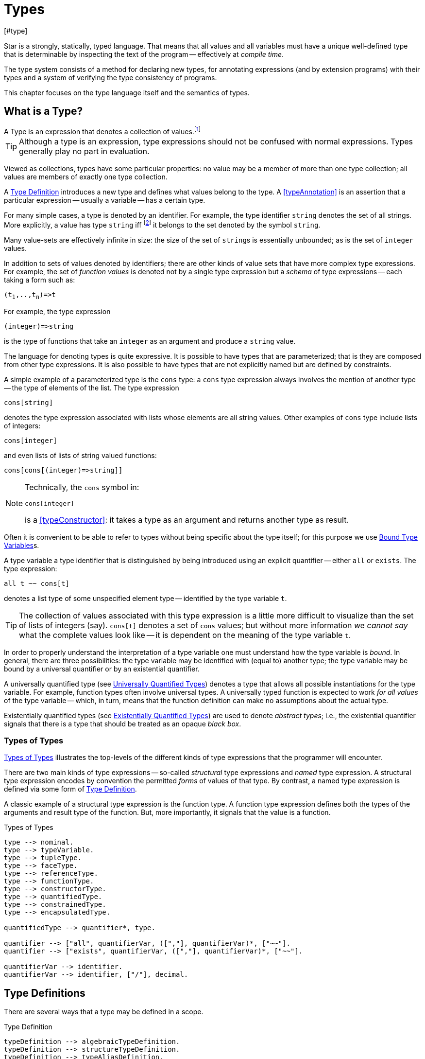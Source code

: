 = Types
[#type]

(((type system)))
Star is a strongly, statically, typed language. That means that all
values and all variables must have a unique well-defined type that is
determinable by inspecting the text of the program -- effectively at
_compile time_.

The type system consists of a method for declaring new types, for
annotating expressions (and by extension programs) with their types and
a system of verifying the type consistency of programs.

This chapter focuses on the type language itself and the semantics of
types.

== What is a Type?

[sidebar]
A Type is an expression that denotes a collection of
values.footnote:[Not a set of values: some collections are not sets.]

TIP: Although a type is an expression, type expressions should not be
confused with normal expressions. Types generally play no part in
evaluation.

Viewed as collections, types have some particular properties: no value
may be a member of more than one type collection; all values are
members of exactly one type collection.

A <<typeDefinition>> introduces a new type and defines what values
belong to the type. A <<typeAnnotation>> is an assertion that a
particular expression -- usually a variable -- has a certain type.

For many simple cases, a type is denoted by an identifier. For
example, the type identifier `string` denotes the set of all
strings. More explicitly, a value has type `string`
iff footnote:[The term "iff" means "if and only if".] it belongs to the
set denoted by the symbol `string`.

Many value-sets are effectively infinite in size: the size of the set
of ``string``s is essentially unbounded; as is the set of
`integer` values.

In addition to sets of values denoted by identifiers; there are other
kinds of value sets that have more complex type expressions. For
example, the set of _function values_ is denoted not by a single type
expression but a _schema_ of type expressions -- each taking a form
such as:

[source,star,subs="quotes"]
----
(t~1~,..,t~n~)=>t
----

For example, the type expression
[source,star]
----
(integer)=>string
----

is the type of functions that take an `integer` as an argument
and produce a `string` value.

The language for denoting types is quite expressive. It is possible to
have types that are parameterized; that is they are composed from
other type expressions. It is also possible to have types that are not
explicitly named but are defined by constraints.

A simple example of a parameterized type is the `cons` type: a
`cons` type expression always involves the mention of another
type -- the type of elements of the list. The type expression
[source,star]
----
cons[string]
----

denotes the type expression associated with lists whose elements are
all string values. Other examples of `cons` type include lists of
integers:
[source,star]
----
cons[integer]
----

and even lists of lists of string valued functions:
[source,star]
----
cons[cons[(integer)=>string]]
----

[NOTE]
====
Technically, the `cons` symbol in:
[source,star]
----
cons[integer]
----
(((type function)))
is a <<typeConstructor>>: it takes a type as an argument and
returns another type as result.
====

Often it is convenient to be able to refer to types without
being specific about the type itself; for this purpose we use
<<typeVariable>>s.

A type variable a type identifier that is distinguished by being
introduced using an explicit quantifier -- either `all` or
`exists`.  The type expression:
[source,star]
----
all t ~~ cons[t]
----
denotes a list type of some unspecified element type -- identified by
the type variable `t`.

TIP: The collection of values associated with this type expression is a little
more difficult to visualize than the set of lists of integers (say). `cons[t]`
denotes a set of `cons` values; but without more information _we cannot say_
what the complete values look like -- it is dependent on the meaning of the type
variable `t`.

In order to properly understand the interpretation of a type variable
one must understand how the type variable is _bound_. In general,
there are three possibilities: the type variable may be identified
with (equal to) another type; the type variable may be bound by a
universal quantifier or by an existential quantifier.

A universally quantified type (see <<universalType>>) denotes a type
that allows all possible instantiations for the type variable. For
example, function types often involve universal types. A universally
typed function is expected to work _for all values_ of the type
variable -- which, in turn, means that the function definition can
make no assumptions about the actual type.

Existentially quantified types (see <<existentialType>>) are used to
denote _abstract types_; i.e., the existential quantifier signals
that there is a type that should be treated as an opaque _black
box_.

=== Types of Types

(((type expressions)))
(((forms of types)))
<<typeFig>> illustrates the top-levels of the different kinds of
type expressions that the programmer will encounter.

There are two main kinds of type expressions -- so-called
_structural_ type expressions and _named_ type expression. A
structural type expression encodes by convention the permitted
_forms_ of values of that type. By contrast, a named type
expression is defined via some form of <<typeDefinition>>.

A classic example of a structural type expression is the function
type. A function type expression defines both the types of the
arguments and result type of the function. But, more importantly, it
signals that the value is a function.

[#typeFig]
.Types of Types
[source,star]
----
type --> nominal.
type --> typeVariable.
type --> tupleType.
type --> faceType.
type --> referenceType.
type --> functionType.
type --> constructorType.
type --> quantifiedType.
type --> constrainedType.
type --> encapsulatedType.

quantifiedType --> quantifier*, type.

quantifier --> ["all", quantifierVar, ([","], quantifierVar)*, ["~~"].
quantifier --> ["exists", quantifierVar, ([","], quantifierVar)*, ["~~"].

quantifierVar --> identifier.
quantifierVar --> identifier, ["/"], decimal.
----

== Type Definitions

(((type definition)))
There are several ways that a type may be defined in a scope.

[#typeDefinition]
.Type Definition
[source,star]
----
typeDefinition --> algebraicTypeDefinition.
typeDefinition --> structureTypeDefinition.
typeDefinition --> typeAliasDefinition.
typeDefinition --> typeExistsDefinition.
----

=== Algebraic Type Definition
[#algebraicTypeDefinition]
An algebraic type definition is a statement that defines a type in
terms of different constructors for the type. There are two kinds of
constructors: enumerated symbols and positional constructor functions:

[#algebraicTypeDefFig]
.Algebraic Type Definition
[source,star]
----
algebraicTypeDefinition --> typeTemplate ["::="], constructor, (["|"], constructor)*.
algebraicTypeDefinition --> quantifier*, algebraicTypeDefinition.

typeTemplate --> identifier.
typeTemplate --> identifier, ["["], identifier*, ["]"].

constructor --> ["."], identifier.
constructor --> ["."], identifier, tupleType.
----

An algebraic type definition is a statement that introduces a new
type; it also defines the possible values associated with the type.

As illustrated in <<algebraicTypeDefFig>>, an algebraic type definition
introduces the new type and defines one or more constructors -- separated by the
`|` operator.

A constructor is a specification of a value of a type;
i.e., constructors _paint a picture_ of the shape of potential
values of the type.

There are three kinds of constructor: enumerated symbols, term
constructor constructors and labeled record constructors. However, the
labeled record constructor must specified in a <<structureTypeDefinition>>.

As elaborated below, each _arm_ of an algebraic type definition
defines a value or set of values that belong to the type. There is a
slightly more formal way of expressing this: an algebraic type
definition induces a set of free functions.

(((constructor,bijection)))
Free functions are technically bijections -- they are one-to-one --
i.e., they have inverses. In programming languages, free functions are
used as data structuring tools; but mathematically they are functions.

For example, the type definition:
[source,star]
----
tree ::= .empty | .node(tree,integer)
----
induces the constructor function for `node`:
[source,star]
----
node : (tree,integer) <=> true
----
The enumerated symbol `empty` has a simpler type:
[source,star]
----
empty : () <=> tree
----

The set of constructor functions introduced within an algebraic type definition
is complete: i.e., they define all the possible values of the type.

NOTE: A given label, whether it is used as an enumerated symbol or the
label of a positional constructor, can be defined only once. I.e., it is not
permitted to _share_ constructor labels across different
types. Nor may such a label be used as the name of a variable in the
same scope.

[NOTE]
****
An <<algebraicTypeDefinition>> statement for a generic type (i.e.,
a type with type parameters) may omit the explicit quantifiers. I.e., instead of

[source,star]
----
all e ~~ cons[e] ::= .nil | .cons(e,cons[e])
----
it is permissable to write:
[source,star]
----
cons[e] ::= .nil | .cons(e,cons[e])
----

The reason is that the quantifiers in such a definition may be
reliably inferred without being explicitly identified.
****

=== Structure Type Definition
[#structureTypeDefinition]
A structure type definition is a statement that defines a type associated with a
record with named fields:

[#structureTypeDefFig]
.Structure Type Definition
[source,star]
----
structureTypeDefinition --> identifier, faceType.
structureTypeDefinition --> quantifiers, identifier, faceType.
----

For example, the type definition:
[source,star]
----
person ::= .person{ name:string }.
----
induces the record constructor function for `person`:
[source,star]
----
person : { name:string } <=> person
----

NOTE: A given label, whether it is used as an enumerated symbol, the label of a
positional constructor or a structure constructor can be defined only
once. I.e., it is not permitted to _share_ constructor labels across different
types. Nor may such a label be used as the name of a variable in the same scope.

NOTE: As with algebraicTypeDefinition statements, a structureTypeDefinition may
be quantified. In addition, we may omit the explicit quantifiers. I.e., instead
of

[source,star]
----
all e ~~ person[e] ::= person{ name:string. interest: a }
----
it is permissable to write:
[source,star]
----
person[e] ::= person{ name:string. interest: a }
----

=== Type Alias Statement
[#typeAliasDefinition]
A type alias is a statement that introduces a new type name by mapping
it to an existing type expression.

[#typeAliasFig]
.Type Alias Statement
[source,star]
----
typeAliasDefinition --> typeTemplate, ["~>"], type.
typeAliasDefinition --> quantifier*, typeTemplate, ["~>"], type.
----

Type aliases may be parameterized -- in the sense that the type
being defined may be parameterized and that the definiens may also be
parameterized.

Note that the any type variables on the right hand side of a typeAliasDefinition
must also have been mentioned on the left hand side.

For example, the statement:
[source,star]
----
time ~> integer.
----

declares a new type `time` that is actually equivalent to the `integer` type.

TIP: Type aliases allow the programmer to signal that a particular type is being
used in a special way. In addition, during program development, type aliases are
useful to provide markers for types that will be elaborated further with a
regular algebraic definition.

Type aliases have no run-time presence. In fact, they may be viewed as a simple
form of type macro -- type expressions that match the left hand side are
replaced by the type expression on the right hand side. However, type aliases
have some definite constraints: a type alias may not be, directly or indirectly,
recursive.

NOTE: Type aliases may be parameterized -- in the sense that the type
being defined may be parameterized and that the definiens may also be
parameterized.

For example, the statement:

[source,star]
----
all x,y ~~ pair[x,y] ~> (x,y)
----

defines the `pair` type -- which has two type arguments -- as an alias of a tuple type.

Note that the any type variables on the right hand side of a
type alias statement must also have been mentioned on the left
hand side.

=== Type Exists Statement
[#typeExistsDefinition]

A type exists statement is a declaration of a type --
without committing to the nature of teh type itself.

[#typeExitsFig]
.Type Exists Statement
[source,star]
----
typeExistsDefinition --> typeTemplate, ["<~"], type.
typeExistsDefinition --> quantifier*, typeExistsDefinition.
----

There are several scenarios where it is useful to declare the existence of a
type without overly committing to its form:

For example, the statement:
[source,star]
----
time ~> integer.
----

== Nominal Types

(((nomical types)))
(((types,nominal)))
A <<mominalType>> is a term that identifies a class of values by
name. The name may or may not have type arguments -- in which
case, the type is said to be _parameterized_.

A good example of a named type (or, more formally, nominal type) is
the standard `integer` type. The word `integer` does not
signal by itself that the allowable operations on integer values
include arithmetic, comparison and so on. That information must come
from additional statements and declarations.

One of the other differences between structural and named type
expressions is that the latter may be used to denote _recursive_
types, whereas the former cannot.

TIP: A recursive type is one whose values may contain elements that are
themselves of the same type. For example, in a `tree` type: the
nodes of the tree are typically themselves trees.

[#typeExpressionFig]
.Nominal Type Expressions
[source,star]
----
nominal --> identifier.
nominal --> identifier, ["[", type, ([","],type)*, ["]"].
----

=== Predefined Simple Types

(((simple type)))
A simple type is a nominal type with no type arguments. Some
simple types are pre-defined, <<predefinedSimpleTypes>> gives a table of
such types.

[#definedSimpleTypes]
.Standard Pre-defined Types
`boolean`:: used for logical values and conditions
`char`:: used for character values
`float`:: type of floating point numbers
`integer`:: type of fixed precision integer values
`bigint`:: type of arbitrary precision integer values
`string`:: type of string values

=== Parameterized Types

(((parameterized types)))
A parameterized type expression consists of a
<<TypeConstructor>> applied to one of more <<Type>> arguments. For
example, the standard `cons` type constructor has one type
argument -- the type of elements of the `cons`.

A parameterized type has a _type arity_ -- the number of type
arguments it expects. This is defined when the type itself is
defined. It is an error to write a type expression involving an
incorrect number of type arguments.

Parameterized types may be defined using a <<typeDefinition>>
statement.

(((type,variable constructor)))
(((type constructor expression)))
A type expression of the form:
[source,star,subs="quotes"]
----
c[t~1~,..,t~n~]
----

where `c` is a type variable -- i.e., bound by a quantifier --
denotes a rather special form of type: a type constructor
expression. Like other parameterized type expressions, this expression
does not denote a single type; but a set of types. For example, the
type expression:
[source,star]
----
c[integer]
----

denotes a type _something of `integer`_.

A subsequent constraint on `c` may cause it to be bound to the
<<TypeConstructor>> `cons` (say), in which case the type
expression becomes ground to the parameterized type expression
`cons[integer]`.

Such type expressions are of most use in certain forms of
<<contract>> where the contract is about a certain form of
parameterized type.

=== Face Type
[#typeInterface]

Nominal types are associated with a <<faceType>> that denotes
the _interface_ to the type.

This interface contains all the fields that are defined in any of the
<<RecordConstructor>>s that are part of the
<<StructureTypeDefinition>> that defines the <<NominalType>>.

For example, given the type definition:
[source,star]
----
person ::= layPerson{name : string. address:string }
  | student{name:string. study:string }
----
the interface to `person` is determined to be the <<faceType>>:
[source,star]
----
{
  name : string.
  address : string.
  study : string
}
----

The interface of a <<NominalType>> is formed from the union of all
the fields defined in the <<RecordConstructor>>s.

This is one reason why a given field occurring in multiple
<<RecordConstructor>>s must have the same type.

However, it can also mean that it is syntactically possible to
reference a field of a record that does not exist. This results in a
run-time error.

== Structural Types

(((types,structural)))
(((structural types)))
A structural type is a type expression that looks like its
purpose. There are three main forms of structural type: tuple types,
program types and record types.

[#tupleType]
=== Tuple Types

(((tuple types)))
(((type,tuple)))
A tuple type is a tuple of types; written as a sequence of type
expressions enclosed in parentheses.

[#tupleTypeFig]
.Tuple Type
[source,star]
----
tupleType --> ["()"].
tupleType --> ["(("],type,["))"].
tupleType --> ["("], type * [","], [")"].
----

A tuple type denotes a fixed grouping of elements. Each element of the
tuple may have a different type.

There are two special cases in <<tupleTypeFig>>: the empty tuple and
the singleton tuple type.

==== Empty Tuple

(((tuple,empty tuple type)))
(((empty tuple type)))
The empty tuple type:
[source,star]
----
()
----

refers to the empty tuple. It is useful primarily for writing function
types where the function has no arguments:
[source,star]
----
()=>string
----

When used as the return type of a function, the `()` type denotes
a void result:
[source,star]
----
(integer)=>()
----

TIP: The `()` type -- sometimes referred to as the _unit type_ --
is also used to denote the return type of some actions.

==== Singleton Type Tuple

(((tuple,singleton tuple type)))
In some cases, a singleton tuple must be written with two
parentheses. This is to disambiguate such terms from simple expression
parentheses. A type expression of the form:
[source,star]
----
(integer)
----

is equivalent to just the `integer` type; whereas
[source,star]
----
((integer))
----

denotes the single element tuple type whose element type is
`integer`.

NOTE: The double set of parentheses is not needed, for example, in giving
the type signature of a unary function.

For example, the type
[source,star]
----
(integer)=>integer
----
denotes a unary function of one argument. The similar type expression:
[source,star]
----
((integer))=>integer
----
denotes a unary function type, whose _argument_ is a unary or
singleton tuple.footnote:[This complexity arises because parentheses
have a dual role: to group expressions and as a notation for tuples.]

[#faceType]
=== Record Types

(((type,record type)))
(((record type)))
A faceType is a type expression that denotes a named
association of fields and types. A record type is written as a
sequence of type annotations enclosed in braces.

[#recordTypeFig]
.Record Type
[source,star]
----
faceType --> ["{"], annotation*, ["}"].

annotation --> typeAnnotation, dotSpace.
annotation --> typeRule, dotSpace.

typeRule --> typeAliasDefinition.

dotSpace --> [". "].
----

NOTE: The various annotations in a record type are terminated by a dot-space
terminator.

Face types are used as the basis of other features of the
type language -- including record constructors and <<contract>>s.

Two record types are equivalent if their elements are pair-wise
equivalent. Note that the _order_ of elements is not
important. For example, given the types:
[source,star]
----
{a:string. b:integer. }
----

and
[source,star]
----
{b:integer. a:t. }
----

these types unify -- assuming that `t` is a bound type variable --
provided that `t` is unifiable with `string`.

== Function Types

(((function type)))
(((type,function)))
A function type denotes a function value. There are two forms of
function type: a normal, non-throwing, form and a throwing form. The
latter signals that the function may throw an exception, whereas the
non-throwing form is not permitted to throw an exception.

It takes the form of a
possibly empty sequence of argument types -- denoting the types of the
arguments to the function -- enclosed in parentheses; followed by the
result type of the function. <<functionTypeFig>> highlights the form
of the function type:

[#functionTypeFig]
.Function Type
[source,star]
----
functionType --> tupleType, ["=>"], type.
functionType --> tupleType, ["=>"], type, ["throws"], type.
----

For example, a function of two arguments -- an `integer` and a
`string` that returns a list of `string`s has a type that
takes the form:
[source,star]
----
(integer,string) => cons[string]
----

[#throwingFunctionType]
A throwing function type, such as:
[source,star]
----
(integer,string) => cons[string] throws string
----

signals that the function can throw an exception -- of type `string`
in this case -- when called. It is possible for the exception type to
be quantified, as in:

[source,star]
----
all x,e ~~ (x) => integer throws e
----

This is a generic function type that takes an `x` and either
returns an `integer` or throws `e`.

Exceptions and exception handling are further described in <<try-catch>>.

== Constructor Type

(((constructor type)))
(((type,constructor)))
A constructor is a special function that is introduced in an
<<algebraicTypeDefinition>>.

NOTE: Constructors are special because they can be viewed
simultaneously as a function and as a pattern. Hence the form of the
constructor reflects that bidirectionality.

[#constructorTypeFig]
.Constructor Type
[source,star]
----
constructorType --> type, ["<=>"], type.
----

The left hand side of a constructor type should either be a
<<tupleType>> or a <<faceType>> -- depending on whether the
denoted constructor is a term constructor constructor or a record
constructor.

TIP: Explicit <<constructorType>>s are most used in the context of the
signatures of _abstract data types_: where a type and its constructors
are _exported_ from a record.

[#referenceType]
=== Reference Type

(((reference type)))
(((type,var)))
A re-assignable variable is given a `ref`erence type.

[#referenceTypeFig]
.Reference Type
[source,star]
----
referenceType --> ["ref"], type.
----

Reference types allow the programmer to distinguish re-assignable
variables from other values; in particular they allow one to
distinguish between binding to the _value_ of a re-assignable
variable or to its _name_.

NOTE: The latter is not as common, but is important to support abstractions
involving re-assignable variables.

For example, given the declaration for `ix` in the action:
[source,star]
----
valof{
  Ix := 0;
  valis Ix!
}
----

the variable `Ix` has type `ref integer`; whereas the
declaration:
[source,star]
----
Jx = 0
----
results in the variable `Jx` having type `integer`.

[#quantifiedTypes]
=== Quantified Types

(((quantified types)))
(((type,quantified)))
A quantified type expression is form that identifies a collection of
types rather than a single specific type.

There are two forms of quantified type: universal types and
existential types. Universal types correspond approximately to
_generic_ types found in many programming languages; whereas
existential types correspond to _abstract_ types. The latter is
somewhat less common in programming languages.

Associated with any quantified type is the bound type -- otherwise
known as a type variable. The permitted uses of a given bound type
variable depend on whether it is universally bound or existentially
bound.

[#universalType]
==== Universally Quantified Types

(((type,universally quantified)))
(((universally quantified type)))
A universally quantified type denotes a type that is valid for all
substitutions of a type variable.

.Universal Type Expression
[source,star]
----
universalType --> ["all"], boundTypes, ["~~"], type.

boundTypes --> boundType, ([","], boundType)*.

boundType --> identifier | identifier, ["/"], decimal.
----

For example, the type expression:
[source,star]
----
all x ~~ (x,x)=>boolean
----
denotes the generic function type of two arguments that returns a
`boolean`.

There are two forms of `boundType`, a simple type variable and a
second form that includes an arity.

The first form of `boundType` introduces a regular type variable --
i.e., a variable which may be bound to any type. The second form is
used to introduce a higher-kinded type variable.

For example, the quantification:

[source,star]
----
all c/1 ~~ ...
----
denotes a variable which may only be bound to type constructors that
take one argument -- for example `cons`.

WARNING: A regular type variable only unifies with regular types, and a type
constructor type variable only unifies with type constructors.

There is also a short hand form of the universally quantified type
where there are multiple quantifiers. I.e., instead of writing
[source,star]
----
all x ~~ all y ~~ (x,y)=>tp
----
we can write
[source,star]
----
all x,y ~~ (x,y)=>tp
----

TIP: Higher kinded type variables are most commonly used in the
context of `contractDefinition`s. In particular, there are no values
directly associated with higher kinded types.

The compiler will infer the type of expressions; but does _not_
infer any quantified type. Functions that are intended to be generic
must have explicit type annotations associated with them.

For example, the `dblFilter` function in <<dblFilter>> applies
a `map` function in two different situations -- one for each
element of each pair in the input list. This requires that
`dblFilter` be given an explicit universally quantified type
annotation:

[#dblFilter]
.A `double` filter
[source,star]
----
dblFilter:all u,v ~~ (all t~~(t)=>t, cons[(u,v)])=>cons[(u,v)].
dblFilter(M,[]) => [].
dblFilter(M,[(A,B),..L]) => [(M(A),M(B)),..dblFilter(M,L)].
----

It is important to note that any actual function argument supplied to
`dblFilter` will itself have to be generic -- i.e., its type will also
be universally quantified.

[#existentialType]
==== Existentially Quantified Types

(((type,existentially quantified)))
(((existentially quantified type)))
(((exists`exists`)))
An existential type denotes an _abstract_ type. More formally, it
denotes a specific -- but unknown -- type.

NOTE: The terms universally quantified and existentially quantified types
reflect the similar concepts in first order predicate logic. However,
the domain is different: in logic, universal quantifiers refer to
terms (values) and apply to formulae that have a truth value; whereas
in type language, quantifiers apply to type expressions.

[#existentialTypeFig]
.Existential Type Expression
[source,star]
----
existentialType --> ["exists"], boundTypes, ["~~"], type.
----

An existentially quantified type indicates an _abstract type_:
i.e., the type exists but the expression is not explicit about which
type.

Existential types are most often used in the type signatures of
abstract data types. For example, the term in the statement:
[source,star]
----
R = { el ~> integer. op(X,Y) => X+Y. }
----

has type:
[source,star]
----
exists el ~~ { op:(el,el)=>el }
----

NOTE: The fact that within the record the type `el` is identified as
`integer` does not escape the record itself. Externally, the existence
of the `el` type is known but not what it
is.

It is permissible to refer to the type within the record by a dot
reference.

[#typeVariable]
==== Bound Type Variables

(((type,variable)))
A type variable is a variable which may be bound to a type. Like other
variables, type variables have a scope; and they have a context that
determines the permissable values that the variable may be given.

NOTE: Although type variables have scope, they do not participate in any
computation of values in the program. It is not possible, for example,
for a program to dynamically determine the type of a value.

[#typeVariableFig]
.Type Variables
[source,star]
----
typeVariable --> identifier.
----

Type variables are associated with an _arity_ -- which constrains
the kinds (sic) of types that the type variables may be bound to. A
variable that has arity zero may be bound to any well formed type; a
variable that has an arity greater than zero may only be bound to a
type constructor of appropriate arity.

For example, given:
[source,star]
----
all t ~~ cons[t] ::= .nil | cons(t, cons[t]).
----

The type variable `t` may be bound to a type expression such as
`cons[string]` but not to a higher-kinded type (such as
`cons` itself).

On the other hand, given:
[source,star]
----
_iter:all x,m/1,e ~~ execution[m->>e] |: (s,m[x],(t,x)=>m[x]) => m[x]
----
The type variable `m` is specified with the arity `1` --
making it a higher-kinded type that expects one type argument.

==== Anonymous Type

The _anonymous_ type -- written with a simple `_` -- denotes
a type variable where every occurrance is unique. The anonymous
variable is used in situations where we don't care what the type is.

==== Scope of Type Variables

(((type,variable!scope)))
All type variables have a scope which generally follows the scoping
rules for normal variables.

There are two particular cases that are important: type variables
introduced via `typeDefinition` statements and those introduced via
explicitly quantified type expressions.

A variable introduced in the head of an `algebraicTypeDefinition`
definition, or in the head of a `contractDefinition` are in scope
throughout the definition or contract respectively.

[#encapsulatedType]
=== Encapsulated Types

(((encapsulated type)))
(((type,encapsulated in record)))
(((existential type)))
(((heterogenous types)))
An `encapsulatedType` is a reference to a type that is embedded
within a record.

[#encapsulatedTypeFig]
.Encapsulated Type
[source,star]
----
encapsulatedType --> field-reference, ["."], identifier.
----

As noted above, record literals may have types embedded within
them. Such a record type is existentially quantified.

It is possible to access the type embedded within such a record --
albeit with some restrictions.

NOTE: To be more precise, types are not values. So, it is technically
meaningless to discuss a type being embedded in a record value.

However, we can use the encapsulated type notation to _identify_
a type from a record value -- provided the reference is well formed.

More generally, an `encapsulatedType` reference may involve a
sequence of field names where each intermediate field name varers to a
sub-record:
[source,star]
----
R.f1.f2.t
----

The actual type identified with an encapsulated type expression
is strictly opaque: it is assumed to be different to all other
types. Which means that effectively _only_ the other fields of
the record variable `R` contain functions and values that can be
used in conjunction.

For example, consider the `group` type defined in:

[source,star]
----
group ::= group{
  type el = quality[el].
  zero : el.
  op : (el,el)=>el.
  inv : (el)=>el.
}
----

TIP: A `group` literal is analogous to a mathematical group: a
set which is closed under a binary operation and whose elements have
an inverse.

The contents of a `group` literal contain the definitions of the
elements, the binary operation, the zero element and the inverse
function.

The qualification of the `el` type that it supports `equality` allows
convenient access to equality of group elements. Without such a
qualification, equality would not be possible for programs using
`group` values.

An additional requirement for a group is that its operation is
associative. Such a property cannot be expressed in terms of type
constraints.

A `group` literal that implements the group for `integer`s
is shown in:

[#groupTypeProg]
.The `group` Type
[source,star]
----
IG = group{
  el ~> integer.
  zero = 0.
  op = (+).
  inv(X) => -X.
}
----

The `IG` value contains the elements of a group value. We can,
for example, access the `zero` of `IG` using the statement:
[source,star]
----
IZ : IG.el.
IZ = IG.zero.
----

This asserts that `IZ`'s type is whatever the encapsulated type
within `IG` is -- without being explicit about what that type is.

It is possible to construct functions over `group`s that varer to
encapsulated types. For example, the `invertGroup` function below
constructs a new group by _inverting_ the operation.

[#invertGroupProgram]
.A `group` Inverting Function
[source,star]
----
invertGroup : (group)=>group.
invertGroup(G) => group{
  type el = G.el.
  zero = G.zero.
  op(X,Y) => G.op(G.inv(X),G.inv(Y)).
  inv(X) => G.inv(X)
}
----

[#constrainedType]
=== Constrained Types

(((contrained type)))
A constrained type is one with additional constraints in the form of
`typeConstraint`s.

[#constrainedTypeFig]
.Constrained Type
[source,star]
----
constrainedType --> typeConstraints, ["|:"], type.

typeConstraints --> typeConstraint.
typeConstraints --> typeConstraint, [","], typeConstraints.
----

Constrained types are generally either type variables or immediately
enclosed by a quantifier.

For example, a type expression of the form:
[source,star]
----
all t ~~ comp[t], arith[t] |: (t)=>t
----

denotes a generic unary function type for any type that implements
both the `comp` and the `arith` contracts (see
<<comparisonPredicates>> and <<arithmeticContract>>).

[#typeConstraint]
=== Type Constraints

(((type,constraints)))
A `typeConstraint` is a constraint on a `type`; usually
implying a constraint on the possible binding of a `typeVariable`.

.Type Constraints
[source,star]
----
typeConstraint --> contractConstraint.
typeConstraint --> fieldConstraint.
typeConstraint --> implicitConstraint.
----

Generally, a type constraint on a <<typeVariable>>
restricts in some sense the possible bindings for that type
variable.

For example, a <<contract>> refers to a named
collection of functions and a <<typeVariable>> constrained by a
<<contract>> means that any concrete instantiation of
the <<typeVariable>> must be to a <<type>> that implements the
<<contract>>.

Similarly, a <<fieldConstraint>> constrains the <<typeVariable>>
so that any binding must be to a <<type>> that has the named field
in its definition.

For example, using `arith` as a constraint allows us to say
_the type can be anything that implements the standard arithmetic
functions_. The type expression:
[source,star]
----
arith[t] |: t
----
denotes this kind of constrained type.

NOTE: It is possible to view a type variable binding itself as a form of
constraint: if we bind the type variable `t` to the type
`integer` then we are constraining the type `t` to be equal
to `integer`.

NOTE: In many cases type inference will automatically result in constraints
being added to type expressions.

It is possible mix different forms of <<TypeConstraint>>; for
example, if a <<TypeVariable>> must be bound to a type that
implements the `comp` contract as well as having the
`integer`-typed `ident` attribute, the type expression:
[source,star]
----
comp[t], t <~ { ident:integer }
----
captures this.

NOTE: If a constrained type variable is unified with another type variable,
then the constraints of the two variables are merged. It may be that
such a merging of constraints is not possible; in such a case, the
unification will fail.

[#contractConstraint]
=== Contract Constraints

(((type,constraints!contract)))
(((contract constraint)))
A <<contract>> is a requirement on a <<Type>> -- or
tuple of <<Type>>s -- that whatever type it is, that there must
exist an `implementation` of the contract for the
<<type>>.

For example, the type constraint expression in the constrained type:
[source,star]
----
comp[t] |: t
----
means that the type variable `t` may only unify with concrete
types that implement the `comp` contract.

[#contractConstraintFig]
.Contract Constraint
[source,star]
----
contractConstraint --> identifier ["["], types, ["]"].
contractConstraint --> identifier ["["], types, ["->>"], types, ["]"].
----

It is possible for <<contract>>s to reference more than
one type. For example, the standard `coercion` contract (see
<<coercionContractProg>>) references two types. A `coercion`
`contract` will therefore look like:
[source,star]
----
coercion[T1,T2]
----

where `T1` represents the source type of the coercion and
`T2` represents the destination type.

If the `->>` clause is used, then the <<contract>> being
referenced must have a _functional dependency_
(((functional dependency)))
associated with it.

NOTE: Conversely, if a contract has a functional dependency, then any
constraint referring to it must also have a `->>` clause.

The `->>` clause identifies which type(s) are dependent on the
type argument(s) of the <<Contract>>. (See
<<ContractFunctionalDependency>>).

[#implicitBindingConstraint]
==== Implicit Binding Constraints

(((type,constraints!implicit)))
(((implicit binding constraint)))
A <<ImplicitConstraint>> is a requirement that a given variable of
a specified type exists (i.e., is in scope).

For example, the constraint expression in the constrained type:
[source,star]
----
foo |= t |: (integer) => t
----
means that, for any variable of this type, there must also be a
variable call `foo` in scope, of type `t`. Typically, the
constrained type is a function, and the implicit binding constraint
also means that the implicit variable is in scope within the function.

More specifically, `foo` must be in scope wherever the function
is called, and `foo` is automatically in scope within the
definition of `foo`.

In effect, the implicit constraint denotes an implicitly bound
variable; or, equivalently, a dynamically scoped variable.

[#implicitConstraintFig]
.Implicit Binding Constraint
[source,star]
----
implicitConstraint --> typeVariable, ["|="], type.
implicitConstraint --> ["("], typeVariable, [":"], type, [")"].
----

So, for example, in the function `clamp` below, there is an
implicitly defined variable `limit`:

[source,star]
----
clamp : limit |: integer |: (integer)=>integer.
clamp(X) => valof{
  if X>limit then
    valis limit
  else
    valis X
}
----
Any call to `clamp` must occur in a scope where `limit` is
defined with type `integer`:

[source,star]
----
let{
  limit = 1000;
} in clamp(Z)
----

[#fieldConstraint]a
==== Field Constraints

(((type,field)))
(((type,constraints!field)))
A _Field Constraint_ is a requirement on a variable that whatever
type it is, it should have particular attributes of particular types
defined for it.

[#attributeConstraintFig]
.Field Constraint
[source,star]
----
fieldConstraint --> type, ["<~"], ["{"], annotation*, ["}"].
----

For example, in
[source,star]
----
r <~ { alpha : string. beta : integer }
----

if `r` is unified against a concrete type then that type's
`faceType` interface (see <<typeInterface>>) must contain
both of `alpha` and `beta`. In addition, the fields must be
of the right types.

[NOTE]
****
It is also possible to require that an <<encapsulatedType>>
exists. For example, the constraint:
[source,star]
----
s <~ { type elem }
----
requires that any actual binding for type
`s` must include the embedded type `elem`.
****

[#typeSemantics]
== Type Semantics

=== Type Rules

(((type safety)))
(((type rules)))
(((semantics of types)))
The connection between the argument type of a `cons` type
expression and the actual elements of lists is denoted by a _type
inference rule_. Type inference rules are rules for relating
expressions and statements in the language to the types associated
with that statement. For example, the rule:

@display
@typeprod{E,@var{El},@var{T}}
@result{}
@typeprod{E,`cons(@var{El`,.nil)},`cons[@var{T`]}}
@end display
says that if the expression @var{El}
has type @var{T}, then the expression
[source,star]
----
cons(_El@sub{1_},.nil)
----
has type `cons[@var{T`]}. This is the formal way of stating that
all elements of a `cons` list must have the same type.

The general form of a type inference rule that is determining a type
(sometimes called a type judgment) is:
@display
@var{Condition}
@result{}
@typeprod{E,@var{X},@var{T}}
@end display
@quotation
If _Condition_ is satisfied, then we can infer from the context
@var{E} that @var{X} has type @var{T}
@end quotation
where the symbol @turnstile{} can be read as _type
implication_. In general, the type of an expression depends on the
context that it is found.

The _environment_ part of the type judgement consists of a sequence of
type bindings, type equalities and type constraints:
@itemize
@item
A type binding consists of a type annotation:
[source,star]
----
@var{var} : @var{type}
----
@item
A type alias consists of a rule that maps a type expression to another type:
[source,star]
----
@var{type} `~>` @var{type}
----
@item
A type constraint consists of an instance of a <<TypeConstraint>>s:
[source,star]
----
@var{Constraint}
----
@end itemize
The environment's primary purpose is to establish the context of a
type judgement.

NOTE: The environment is described as an ordered sequence because of scope
hiding: where a local definition of a value may obscure an outer
definition.

=== Freshening and Skolemization

(((skolemization)))
In any logic with quantifiers, reasoning about terms can involves
rewriting quantified expressions. The type system has two related
operations over types: freshening and skolemization.

==== Freshening

(((freshening)))
(((type,freshening)))
Freshening refers to the process of copying a quantified type
expression and replacing the bound type variable with a _new_
type variable; crucially, one that may be bound in a subsequent
inference step.

NOTE: Freshening is closely connected to the logical inference step of
_standardizing apart_; which involves renaming bound variables so
that they are unique and moving the associated quantifier _all
the way outside_. In effect, the new type variable becomes free in the
logical formula that represents the type of the entire program.

The most common situation that freshening occurs when inferring the
type of an identifier occurrence: the type ascribed to an identifier
_occurrence_ is the recorded type of the identifier --
freshened. Informally, freshening corresponds to the intuition that a
generic type may be used in many ways; and this is realized in type
inference by freshening the recorded type of an identifier for each
occurrence of the identifier in the program.

==== Skolemization

(((skolemization)))
(((type,skolemization)))
Skolemization refers to the process of copying a quantified type
expression and replacing the bound type variable with a _new_
unique type; crucially, one that is _not_ equal to any other
type.

The most common situation that skolemization occurs is when validating
that a variable's definition is consistent with its declared type.

Informally, skolemization corresponds to the intuition that any
definition of a variable (or function) whose type is generic must obey
certain constraints: specifically the definition may not further
constrain the type by any entanglement with additional
constraints.

This is acheived by marking the type variable as effectively read-only
within the definition; or equivalently, by using a new type that does
not appear anywhere and therefore has no knowledge of functions that
may be defined for it.

[#typeUnification]
=== Type Unification

(((type,unification)))
The type system is based on the concept of type _equality_ --
specifically two types are considered equal iff they are syntactically
identical. Unification is an algorithm that can be used to determine
if two terms can be made to be identical to each other -- typically by
replacing variables with values.

==== Unifying Nominal Types

(((type,unification,nominal)))
Two nominal types unify if they can be made identical:

* Two <<simpleType>>s unify if they are the same <<simpleType>>
+
For example,
[source,star]
----
integer = integer
----
but,
[source,star]
----
integer ≠ string
----
+
NOTE: Star distinguishes between types declared in different scopes. So,
two types in different packages or in different scopes within the same
package will not unify.
* Two <<parameterizedType>>s unify if their <<typeConstructor>>s
unify, they have the same number of <<typeArgument>>s, and those
arguments pairwise unify.
+
For example,
[source,star]
----
cons[integer] = cons[integer]
----
but,
[source,star]
----
cons[integer] ≠ cons[string]
----
and
[source,star]
----
cons[integer] ≠ cons[integer]
----
and
[source,star]
----
cons[integer] ≠ cons[integer,string]
----


NOTE: In fact, the `cons` example -- with two type arguments instead of
one -- is not a valid type expression. This is because it is not
consistent with the type definition for `cons`.

==== Unifying Reference Types

Two `ref` types unify if their argument types unify

For example,
[source,star]
----
ref integer = ref integer
----
but,
[source,star,subs="quotes"]
----
ref integer ≠ ref string
----
and
[source,star]
----
ref integer ≠ cons[integer]
----

==== Unifying Tuple Types

Two <<tupleType>>s unify if they have the same number of elements,
and those elements unify in a pairwise fashion.

[source,star]
----
() = ()
----
and
[source,star]
----
(integer,string) = (integer,string)
----
and
[source,star]
----
(integer,string) = (integer,t)
----
where `t` is a type variable, with the additional effect
that `t` will be bound to the `string` type.

However,
[source,star]
----
() ≠ (())
----
because the second is actually a unary tuple containing a zero-tuple; and
[source,star]
----
(string,integer) ≠ (integer,string)
----
because elements must unify in a pairwise way.

==== Unifying Face Types

Fields in a record are not intrinsically ordered, but the spirit of
unification for records is similar to that of tuples:

Two face types unify iff:
* they have the same fields and embedded types
* each field's type in one face type unifies with the corresponding
field of the other face type
* each embedded type in one record unifies with the corresponding
embedded type of the other record type.

For example,
[source,star]
----
{} = {}
----
and
[source,star]
----
{ foo:integer. type bar } = { foo:t. type bar }
----
with `t` being bound to `integer`; whereas
[source,star]
----
{ foo:integer. } ≠ {bar:integer}
----
because the second record type does not have a `foo` field, and
the first does not have a `bar` field.

==== Unifying Function Types

Two function types unify iff their arguments unify and the result
unifies. Note that the simple function type does not unify with the
constructor function type.

[source,star]
----
(integer)=>integer = (t)=>t
----
where `t` is a type variable that is subsequently bound to
`integer`; whereas
[source,star]
----
(integer,string)=>integer ≠ (string,integer)=>integer
----
and
[source,star]
----
(integer,string)=>integer ≠ (integer,string)<=>integer
----

The throwing variant of function type only unifies with a throwing
function type:
[source,star]
----
(integer)=>integer throws string = (t)=>t throws e
----
where `t` is a type variable that is subsequently bound to
`integer` and `e` is bound to `string`; whereas
[source,star]
----
(integer,string)=>integer throws string≠ (integer,string)=>integer
----
because non-throwing function types do not unify with throwing function types.


==== Unifying Type Variables

There are two sub-cases for unifying type variables:
. if either the left or the right terms are not type variables, then
_provided that_:
* the type variable does not itself appear in the non-variable type; and
* any type constraints on the type variable are satisfied by the
non-variable type;
then the two
types are unifiable.
+
NOTE: The first condition is known as an _occurs check_.
(((Occurs check)))
+
In addition, the fact of the unification is recorded as a binding for
the variable type. Thereafter, when unifying types, this binding must
be applied to all occurrences of the same type variable.
. if both left and right terms are type variables then the unification
is permitted; and the fact of the unification is recorded as a binding
for the variable that is bound. As for non-variable bindings, the
binding must be applied to all occurrences of the same type variable.
+
In addition, any type constraints on the type variables are
_merged_. If this merging is not possible then the two type
variables do not unify.
+
Type constraints are merged as follows, assuming that `t~a~`
is bound to `t~b~`:
.. for every contract constraint in `t~a~`, if a contract
contraint exists for `t~b~` with the same contract name, then
the two contracts must unify, otherwise it is appended to the
contraints for `t~b~`.
.. if there is a field constraint in `t~a~`, it is merged with
the corresponding field constraint for `t~b~`.

==== Unifying Quantified Types

Unifying quantified types is slightly more involved than that of other
forms of type. Two quantified types are unifiable iff they can be made
to be identical; however, a quantified type stands for all or some
type. In particular, two quantified types are considered to be
identical if they differ only in the name of the bound variable.

For example,
[source,star]
----
all x ~~ cons[x]
----
is equivalent to
[source,star]
----
all y ~~ cons[y]
----

Our rule for unifying two quantified types reflects this:

Two quantified types are unifiable if
* they are the same form of quantifier (`all` vs `exists`
* for some type name `t` that does not occur in either of them,
[source,star,subs="quotes"]
----
all x~~_T1_
----
is renamed to
[source,star]
----
all t~~_T1'_
----
where `_T1'_` is obtained from `_T1_` by systematically replacing
all occurrences of `x` by `t` -- except for any further
occurrences of `x` as a bound variable in a quantified type
within `_T1_`.

Similarly,
[source,star,subs="quotes"]
----
all y~~_T2_
----
is rewritten to
[source,star,subs="quotes"]
----
all t~~_T2'_
----
+
NOTE: Both `_T1_` and `_T2_` are rewritten using the same target name `t`.

Finally, the two quantified types unify iff
[source,star,subs="quotes"]
----
_T1'_ = _T2'_
----

NOTE: Because both `x` and `y` are bound type variables, they
cannot occur in any outer type terms -- should the quantified types be
part of larger type terms that are being unified there cannot be any
binding 'side effect' by rewriting either of `x` or `y`.

Some examples:
[source,star]
----
all a~~((cons[a])=>(a)) = all b~~((cons[b])=>(b))
----
these are equal because we can rename both `a` and `b` to `c`
and unify the bound types:
[source,star]
----
all c~~((cons[c])=>(c)) = all c~~((cons[c])=>(c))
----

However
[source,star]
----
all a~~(a)=>integer ≠ exists b~~(b)=>integer
----
because of the different quantifiers, and
[source,star,subs="quotes"]
----
all a~~(a)=>integer ≠ (_t_)=>integer
----
for any type _t_ because the latter type is not quantified.

=== Resolving Constraints

Expressions involving constrained types must be _resolved_ in
order to be type valid. Different constraints have different
algorithms associated with their resolution.

==== Resolving Contract Constraints

Contract constraints are resolved by looking for implementations in
scope.  For example, in the expression:

[source,star]
----
X+34
----

the arithmetic `+` operator comes from the `arith` contract:

[source,star]
----
public contract all x ~~ arith[x] ::= {
  (+): (x,x)=>x.
  ...
}
----

which means that the type of `+` takes the form:

[source,star]
----
all x ~~ arith[x] |: (x,x) => x
----

In the `X+34` the `arith` constraint associated with the
occurrence of `+` must be resolved for it to be valid.

Arithmetic is implemented for a wide variety of types, including
potentially user defined types. Resolving the `arith` contract
constraint amounts to identifying the correct implementation that is
defined in the scope that the expression occurs in.

Type inference allows us to determine that the actual contract constraint is

[source,star]
----
arith[integer]
----

and so the resolution process requires that an implementation of
`arith[integer]` is in scope.

Implementations can be viewed as functions whose value is a record of
all the elements of the defined contract. For example, the
implementation function of `arith` over `integer` has a
definition that is similar to:
[source,star]
----
arith#integer() => arith{ X+Y => _int_plus(X,Y) ...  }
----

Resolving the expression `X+43` is achieved by replacing the
abstract function `(+)` with an actual function:
[source,star]
----
arith#integer().'+'(X,43)
----

There are several special considerations when identifying
implementations of contracts: when an implementation refers to a
generic type; when a contract has one or more _dependent_ types;
and when a contract constraint appears in a generic function.

When a contract is implemented for a generic type, only the generic
type name itself is used to identify potential implementations. Thus,
it would not be possible, for example, to have two or more
implementations of `arith` for `cons[integer]` and
`cons[float]` in scope.

Where a contract has dependent type arguments, as in the `stream`
contract for example:

[source,star]
----
public contract all S,E ~~ stream[S->>E] ::= {
 _eof:(S) => boolean.
 ...
----

only the type name for the non-dependent type arguments are used to
identify the implementation of the contract.

Finally, for contract constraints appearing in generic functions, the
generic function must itself be appropriately constrained. For example, in

[source,star]
----
addSq : all t ~~ arith[t] |: (t,t)=>t.
addSq(X,Y)=>X+X*Y
----

we have explicitly annotated the type of `addSq` to be constrained by
the `arith` contract. This allows the contract constraints associated
with `X+X*Y` to be resolved by the function constraints rather than
looking for an explicit implementation of `arith`.

Note that annotating a function to be constrained in this way results
in new requirements for any uses of the function -- whenever `addSq`
is used the `arith` constraint must be resolved in that context.
 
It is an error for the top-level of a program -- i.e., package-level
-- to contain unresolved references to contracts.


==== Resolving Implicit Constraints

Implicit constraints are resolved by looking for an associated
variable to be in scope.  For example, in the expression:

==== Resolving Field Constraints
